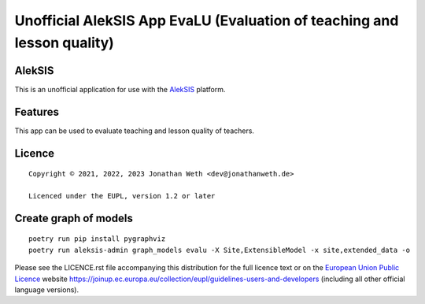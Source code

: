 Unofficial AlekSIS App EvaLU (Evaluation of teaching and lesson quality)
========================================================================

AlekSIS
-------

This is an unofficial application for use with the `AlekSIS`_ platform.

Features
--------

This app can be used to evaluate teaching and lesson quality of teachers.

Licence
-------

::

  Copyright © 2021, 2022, 2023 Jonathan Weth <dev@jonathanweth.de>

  Licenced under the EUPL, version 1.2 or later

Create graph of models
----------------------

::

  poetry run pip install pygraphviz
  poetry run aleksis-admin graph_models evalu -X Site,ExtensibleModel -x site,extended_data -o

Please see the LICENCE.rst file accompanying this distribution for the
full licence text or on the `European Union Public Licence`_ website
https://joinup.ec.europa.eu/collection/eupl/guidelines-users-and-developers
(including all other official language versions).

.. _AlekSIS: https://edugit.org/AlekSIS/AlekSIS
.. _European Union Public Licence: https://eupl.eu/
